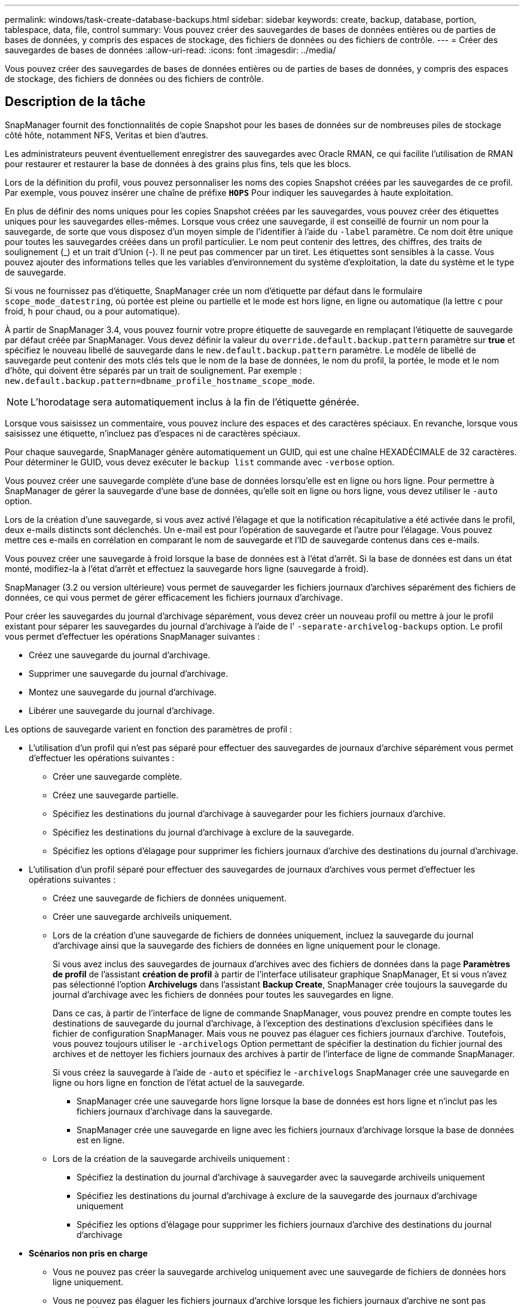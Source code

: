 ---
permalink: windows/task-create-database-backups.html 
sidebar: sidebar 
keywords: create, backup, database, portion, tablespace, data, file, control 
summary: Vous pouvez créer des sauvegardes de bases de données entières ou de parties de bases de données, y compris des espaces de stockage, des fichiers de données ou des fichiers de contrôle. 
---
= Créer des sauvegardes de bases de données
:allow-uri-read: 
:icons: font
:imagesdir: ../media/


[role="lead"]
Vous pouvez créer des sauvegardes de bases de données entières ou de parties de bases de données, y compris des espaces de stockage, des fichiers de données ou des fichiers de contrôle.



== Description de la tâche

SnapManager fournit des fonctionnalités de copie Snapshot pour les bases de données sur de nombreuses piles de stockage côté hôte, notamment NFS, Veritas et bien d'autres.

Les administrateurs peuvent éventuellement enregistrer des sauvegardes avec Oracle RMAN, ce qui facilite l'utilisation de RMAN pour restaurer et restaurer la base de données à des grains plus fins, tels que les blocs.

Lors de la définition du profil, vous pouvez personnaliser les noms des copies Snapshot créées par les sauvegardes de ce profil. Par exemple, vous pouvez insérer une chaîne de préfixe `*HOPS*` Pour indiquer les sauvegardes à haute exploitation.

En plus de définir des noms uniques pour les copies Snapshot créées par les sauvegardes, vous pouvez créer des étiquettes uniques pour les sauvegardes elles-mêmes. Lorsque vous créez une sauvegarde, il est conseillé de fournir un nom pour la sauvegarde, de sorte que vous disposez d'un moyen simple de l'identifier à l'aide du `-label` paramètre. Ce nom doit être unique pour toutes les sauvegardes créées dans un profil particulier. Le nom peut contenir des lettres, des chiffres, des traits de soulignement (_) et un trait d'Union (-). Il ne peut pas commencer par un tiret. Les étiquettes sont sensibles à la casse. Vous pouvez ajouter des informations telles que les variables d'environnement du système d'exploitation, la date du système et le type de sauvegarde.

Si vous ne fournissez pas d'étiquette, SnapManager crée un nom d'étiquette par défaut dans le formulaire `scope_mode_datestring`, où portée est pleine ou partielle et le mode est hors ligne, en ligne ou automatique (la lettre `c` pour froid, `h` pour chaud, ou `a` pour automatique).

À partir de SnapManager 3.4, vous pouvez fournir votre propre étiquette de sauvegarde en remplaçant l'étiquette de sauvegarde par défaut créée par SnapManager. Vous devez définir la valeur du `override.default.backup.pattern` paramètre sur *true* et spécifiez le nouveau libellé de sauvegarde dans le `new.default.backup.pattern` paramètre. Le modèle de libellé de sauvegarde peut contenir des mots clés tels que le nom de la base de données, le nom du profil, la portée, le mode et le nom d'hôte, qui doivent être séparés par un trait de soulignement. Par exemple : `new.default.backup.pattern=dbname_profile_hostname_scope_mode`.


NOTE: L'horodatage sera automatiquement inclus à la fin de l'étiquette générée.

Lorsque vous saisissez un commentaire, vous pouvez inclure des espaces et des caractères spéciaux. En revanche, lorsque vous saisissez une étiquette, n'incluez pas d'espaces ni de caractères spéciaux.

Pour chaque sauvegarde, SnapManager génère automatiquement un GUID, qui est une chaîne HEXADÉCIMALE de 32 caractères. Pour déterminer le GUID, vous devez exécuter le `backup list` commande avec `-verbose` option.

Vous pouvez créer une sauvegarde complète d'une base de données lorsqu'elle est en ligne ou hors ligne. Pour permettre à SnapManager de gérer la sauvegarde d'une base de données, qu'elle soit en ligne ou hors ligne, vous devez utiliser le `-auto` option.

Lors de la création d'une sauvegarde, si vous avez activé l'élagage et que la notification récapitulative a été activée dans le profil, deux e-mails distincts sont déclenchés. Un e-mail est pour l'opération de sauvegarde et l'autre pour l'élagage. Vous pouvez mettre ces e-mails en corrélation en comparant le nom de sauvegarde et l'ID de sauvegarde contenus dans ces e-mails.

Vous pouvez créer une sauvegarde à froid lorsque la base de données est à l'état d'arrêt. Si la base de données est dans un état monté, modifiez-la à l'état d'arrêt et effectuez la sauvegarde hors ligne (sauvegarde à froid).

SnapManager (3.2 ou version ultérieure) vous permet de sauvegarder les fichiers journaux d'archives séparément des fichiers de données, ce qui vous permet de gérer efficacement les fichiers journaux d'archivage.

Pour créer les sauvegardes du journal d'archivage séparément, vous devez créer un nouveau profil ou mettre à jour le profil existant pour séparer les sauvegardes du journal d'archivage à l'aide de l' `-separate-archivelog-backups` option. Le profil vous permet d'effectuer les opérations SnapManager suivantes :

* Créez une sauvegarde du journal d'archivage.
* Supprimer une sauvegarde du journal d'archivage.
* Montez une sauvegarde du journal d'archivage.
* Libérer une sauvegarde du journal d'archivage.


Les options de sauvegarde varient en fonction des paramètres de profil :

* L'utilisation d'un profil qui n'est pas séparé pour effectuer des sauvegardes de journaux d'archive séparément vous permet d'effectuer les opérations suivantes :
+
** Créer une sauvegarde complète.
** Créez une sauvegarde partielle.
** Spécifiez les destinations du journal d'archivage à sauvegarder pour les fichiers journaux d'archive.
** Spécifiez les destinations du journal d'archivage à exclure de la sauvegarde.
** Spécifiez les options d'élagage pour supprimer les fichiers journaux d'archive des destinations du journal d'archivage.


* L'utilisation d'un profil séparé pour effectuer des sauvegardes de journaux d'archives vous permet d'effectuer les opérations suivantes :
+
** Créez une sauvegarde de fichiers de données uniquement.
** Créer une sauvegarde archiveils uniquement.
** Lors de la création d'une sauvegarde de fichiers de données uniquement, incluez la sauvegarde du journal d'archivage ainsi que la sauvegarde des fichiers de données en ligne uniquement pour le clonage.
+
Si vous avez inclus des sauvegardes de journaux d'archives avec des fichiers de données dans la page *Paramètres de profil* de l'assistant *création de profil* à partir de l'interface utilisateur graphique SnapManager, Et si vous n'avez pas sélectionné l'option *Archivelugs* dans l'assistant *Backup Create*, SnapManager crée toujours la sauvegarde du journal d'archivage avec les fichiers de données pour toutes les sauvegardes en ligne.

+
Dans ce cas, à partir de l'interface de ligne de commande SnapManager, vous pouvez prendre en compte toutes les destinations de sauvegarde du journal d'archivage, à l'exception des destinations d'exclusion spécifiées dans le fichier de configuration SnapManager. Mais vous ne pouvez pas élaguer ces fichiers journaux d'archive. Toutefois, vous pouvez toujours utiliser le `-archivelogs` Option permettant de spécifier la destination du fichier journal des archives et de nettoyer les fichiers journaux des archives à partir de l'interface de ligne de commande SnapManager.

+
Si vous créez la sauvegarde à l'aide de `-auto` et spécifiez le `-archivelogs` SnapManager crée une sauvegarde en ligne ou hors ligne en fonction de l'état actuel de la sauvegarde.

+
*** SnapManager crée une sauvegarde hors ligne lorsque la base de données est hors ligne et n'inclut pas les fichiers journaux d'archivage dans la sauvegarde.
*** SnapManager crée une sauvegarde en ligne avec les fichiers journaux d'archivage lorsque la base de données est en ligne.


** Lors de la création de la sauvegarde archiveils uniquement :
+
*** Spécifiez la destination du journal d'archivage à sauvegarder avec la sauvegarde archiveils uniquement
*** Spécifiez les destinations du journal d'archivage à exclure de la sauvegarde des journaux d'archivage uniquement
*** Spécifiez les options d'élagage pour supprimer les fichiers journaux d'archive des destinations du journal d'archivage




* *Scénarios non pris en charge*
+
** Vous ne pouvez pas créer la sauvegarde archivelog uniquement avec une sauvegarde de fichiers de données hors ligne uniquement.
** Vous ne pouvez pas élaguer les fichiers journaux d'archive lorsque les fichiers journaux d'archive ne sont pas sauvegardés.
** Vous ne pouvez pas élaguer les fichiers journaux d'archive lorsque la zone de récupération Flash (FRA) est activée pour les fichiers journaux d'archive.
+
Si vous spécifiez l'emplacement du journal d'archivage dans la zone de récupération Flash, vous devez vous assurer que vous spécifiez également l'emplacement du journal d'archivage dans le `archive_log_dest` paramètre.






NOTE: Lors de la création de sauvegardes du journal d'archives, vous devez entrer les chemins de destination complets du journal d'archivage entre guillemets doubles et les chemins de destination séparés par des virgules. Le séparateur de chemin doit être donné sous la forme de deux barres obliques inverses (\\) au lieu d'une barre oblique.

Lorsque vous spécifiez le libellé pour la sauvegarde des fichiers de données en ligne avec la sauvegarde du journal d'archives incluse, le libellé est appliqué pour la sauvegarde des fichiers de données et la sauvegarde du journal d'archivage est suffixée (`_logs`). Ce suffixe peut être configuré en modifiant le paramètre `suffix.backup.label.with.logs` Dans le fichier de configuration SnapManager.

Par exemple, vous pouvez spécifier la valeur sous `suffix.backup.label.with.logs=arc` pour que la valeur par défaut _logs soit remplacée par `_arc`.

Si vous n'avez pas spécifié de destinations de journal d'archivage à inclure dans la sauvegarde, SnapManager inclut toutes les destinations de journal d'archivage configurées dans la base de données.

Si des fichiers journaux d'archives sont manquants dans l'une des destinations, SnapManager ignore tous ces fichiers journaux d'archives créés avant les fichiers journaux d'archives manquants, même si ces fichiers sont disponibles dans une autre destination de journal d'archivage.

Lors de la création de sauvegardes du journal d'archivage, vous devez spécifier les destinations du fichier journal d'archivage à inclure dans la sauvegarde et définir le paramètre de configuration pour inclure les fichiers journaux d'archivage toujours au-delà des fichiers manquants dans la sauvegarde.


NOTE: Par défaut, ce paramètre de configuration est défini sur *true* pour inclure tous les fichiers journaux d'archive, au-delà des fichiers manquants. Si vous utilisez vos propres scripts d'élagage ou si vous supprimez manuellement des fichiers journaux d'archive des destinations du journal d'archivage, vous pouvez désactiver ce paramètre afin que SnapManager puisse ignorer les fichiers journaux d'archive et poursuivre la sauvegarde.

SnapManager ne prend pas en charge les opérations SnapManager suivantes pour les sauvegardes des journaux d'archivage :

* Cloner la sauvegarde du journal d'archivage
* Restaurer la sauvegarde du journal d'archivage
* Vérifiez la sauvegarde du journal d'archivage


SnapManager prend également en charge la sauvegarde des fichiers journaux d'archive à partir des destinations de la zone de restauration Flash.

.Étape
. Saisissez la commande suivante :
+
`*smsap backup create -profile _profile_name_ {[-full {-online | -offline | -auto} [-retain {-hourly | -daily | -weekly | -monthly | -unlimited}] [-verify] | [-data [[-files _files_ [_files_]] | [-tablespaces _-tablespaces_ [_-tablespaces_]] [-datalabel _label_] {-online | -offline | -auto} [-retain {-hourly | [-daily | -weekly | -monthly | -unlimited]} [-verify] | [-archivelogs [-label _label_] [-comment _comment_] [-backup-dest _path1_ [,[_path2_]]] [-exclude-dest _path1_ [,_path2_]]] [-prunelogs {-all | -untilSCN _untilSCN_ | -until-date _yyyy-MM-dd:HH:mm:ss_ | -before {-months | -days | -weeks | -hours}} -prune-dest _prune_dest1_,[_prune_dest2_]] [-taskspec _taskspec_]} [-dump] [-force] [-quiet | -verbose]*`

+
|===
| Les fonctions que vous recherchez... | Alors... 


 a| 
*Spécifiez si vous souhaitez effectuer une sauvegarde d'une base de données en ligne ou hors ligne, plutôt que de permettre à SnapManager de gérer s'il est en ligne ou hors ligne*
 a| 
Spécifiez `-offline` pour effectuer une sauvegarde de la base de données hors ligne. Spécifiez `-online` pour effectuer une sauvegarde de la base de données en ligne.

Si vous utilisez ces options, vous ne pouvez pas utiliser `-auto` option.



 a| 
*Indiquez si vous souhaitez permettre à SnapManager de gérer la sauvegarde d'une base de données, qu'elle soit en ligne ou hors ligne*
 a| 
Spécifiez le `-auto` option. Si vous utilisez cette option, vous ne pouvez pas utiliser `--offline` ou `-online` option.



 a| 
*Spécifiez si vous souhaitez effectuer une sauvegarde partielle de fichiers spécifiques*
 a| 
 Specify the -data-files option and then list the files, separated by commas. For example, list the file names f1, f2, and f3 after the option.
Exemple de création d'une sauvegarde partielle des fichiers de données sur Windows

[listing]
----

smsap backup create -profile nosep -data -files "J:\\mnt\\user\\user.dbf" -online
-label partial_datafile_backup -verbose
----


 a| 
*Spécifiez si vous souhaitez effectuer une sauvegarde partielle d'espaces de stockage spécifiques*
 a| 
Spécifiez le `-data -tablespaces` et ensuite, énumérez les espaces de stockage, séparés par des virgules. Par exemple, utilisez ts1, ts2 et ts3 après l'option.

SnapManager prend en charge la sauvegarde des tablespaces en lecture seule. Lors de la création de la sauvegarde, SnapManager transforme l'espace table en lecture seule en lecture/écriture. Une fois la sauvegarde créée, les espaces de stockage sont modifiés en lecture seule.

Exemple de création d'une sauvegarde partielle de l'espace table

[listing]
----

smsap backup create -profile nosep -data -tablespaces tb2 -online -label partial_tablespace_bkup -verbose
----


 a| 
*Spécifiez si vous souhaitez créer une étiquette unique pour chaque sauvegarde au format suivant : Full_hot_mybackup_label*
 a| 
Pour Windows, vous pouvez saisir l'exemple suivant :

[listing]
----

smsap backup create -online -full -profile targetdb1_prof1
-label full_hot_my_backup_label   -verbose
----


 a| 
*Spécifiez si vous souhaitez créer une sauvegarde des fichiers journaux d'archives séparément des fichiers de données*
 a| 
Spécifiez les options et variables suivantes :

** `-archivelogs` crée une sauvegarde des fichiers journaux d'archives.
** `-backup-dest` spécifie les destinations du fichier journal d'archives à sauvegarder.
** `-exclude-dest` spécifie les destinations du journal d'archivage à exclure.
** `-label` indique le libellé de la sauvegarde du fichier journal d'archives.


[NOTE]
====
Vous devez fournir l'un ou l'autre `-backup-dest` ou le `-exclude-dest` option.

====
Si ces deux options sont associées à la sauvegarde, un message d'erreur s'affiche `You have specified an invalid backup option. Specify any one of the options: -backup-dest, or exclude-dest`.

Exemple de création séparée de sauvegardes de fichiers journaux d'archives sous Windows

[listing]
----

smsap backup create -profile nosep -archivelogs -backup-dest "J:\\mnt\\archive_dest_2\\" -label archivelog_backup -verbose
----


 a| 
*Spécifiez si vous souhaitez créer une sauvegarde des fichiers de données et des fichiers journaux d'archive ensemble*
 a| 
Spécifiez les options et variables suivantes :

** `-data` pour spécifier les fichiers de données.
** `-archivelogs` option permettant de spécifier les fichiers journaux d'archive. Exemple de sauvegarde simultanée de fichiers de données et d'archivage de fichiers journaux sur Windows
+
[listing]
----

smsap backup create -profile nosep -data -online -archivelogs -backup-dest "J:\\mnt\\archive_dest_2\\" -label data_arch_backup
-verbose
----




 a| 
*Spécifiez si vous souhaitez élaguer les fichiers journaux d'archive lors de la création d'une sauvegarde*
 a| 
Spécifiez les options et variables suivantes :

** `-prunelogs` indique de supprimer les fichiers journaux d'archive des destinations du journal d'archivage.
+
*** `-all` indique de supprimer tous les fichiers journaux d'archive des destinations du journal d'archivage.
*** `-until-scnuntil-scn` Indique de supprimer les fichiers journaux d'archive jusqu'à ce qu'un SCN spécifié soit supprimé.
*** `-until-dateyyyy-MM-dd:HH:mm:ss` indique de supprimer les fichiers journaux d'archives jusqu'à la période spécifiée.
*** `-before` option indique de supprimer les fichiers journaux d'archives avant la période spécifiée (jours, mois, semaines, heures).
*** `-prune-destprune_dest1,[prune_dest2` indique de supprimer les fichiers journaux d'archive des destinations du journal d'archivage lors de la création de la sauvegarde.




[NOTE]
====
Vous ne pouvez pas élaguer les fichiers journaux d'archive lorsque la zone de récupération Flash (FRA) est activée pour les fichiers journaux d'archive.

====
Exemple de suppression de tous les fichiers journaux d'archives lors de la création d'une sauvegarde sous Windows

[listing]
----

smsap backup create -profile nosep
 -archivelogs -label archive_prunebackup1 -backup-dest "E:\\oracle\\MDV\\oraarch\\MDVarch,J:\\
" -prunelogs -all -prune-dest "E:\\oracle\\MDV\\oraarch\\MDVarch,J:\\" -verbose
----


 a| 
*Spécifiez si vous souhaitez ajouter un commentaire sur la sauvegarde*
 a| 
Spécifiez `-comment` suivi de la chaîne de description.



 a| 
*Spécifiez si vous voulez forcer la base de données à l'état que vous avez spécifié pour la sauvegarder, quel que soit l'état en cours*
 a| 
Spécifiez le `-force` option.



 a| 
*Spécifiez si vous voulez vérifier la sauvegarde en même temps que vous la créez*
 a| 
Spécifiez le `-verify` option.



 a| 
*Spécifiez si vous souhaitez collecter les fichiers de vidage après l'opération de sauvegarde de la base de données*
 a| 
Spécifiez `-dump` à la fin de la commande backup create.

|===




== Exemple

[listing]
----
smsap backup create -profile targetdb1_prof1 -full -online -force  -verify
----